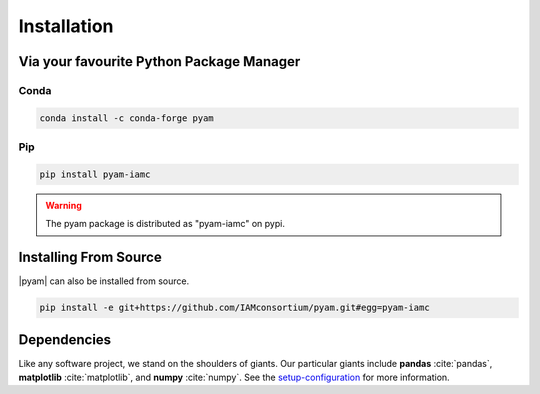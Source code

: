 .. _install:

Installation
============

Via your favourite Python Package Manager
-----------------------------------------

Conda
~~~~~

.. code-block:: bash

    conda install -c conda-forge pyam

Pip
~~~

.. code-block:: bash

    pip install pyam-iamc

.. warning::  The pyam package is distributed as "pyam-iamc" on pypi.

Installing From Source
----------------------

|pyam| can also be installed from source.

.. code-block:: bash

    pip install -e git+https://github.com/IAMconsortium/pyam.git#egg=pyam-iamc

Dependencies
------------

Like any software project, we stand on the shoulders of giants. Our particular
giants include **pandas** :cite:`pandas`, **matplotlib** :cite:`matplotlib`,
and **numpy** :cite:`numpy`.
See the `setup-configuration`_ for more information.

.. _`setup-configuration`: https://github.com/IAMconsortium/pyam/blob/main/setup.cfg